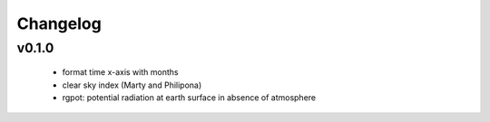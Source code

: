 Changelog
=========


v0.1.0
------
 - format time x-axis with months
 - clear sky index (Marty and Philipona)
 - rgpot: potential radiation at earth surface in absence of atmosphere















